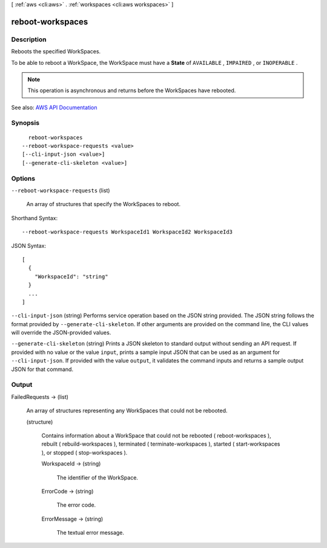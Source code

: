 [ :ref:`aws <cli:aws>` . :ref:`workspaces <cli:aws workspaces>` ]

.. _cli:aws workspaces reboot-workspaces:


*****************
reboot-workspaces
*****************



===========
Description
===========



Reboots the specified WorkSpaces.

 

To be able to reboot a WorkSpace, the WorkSpace must have a **State** of ``AVAILABLE`` , ``IMPAIRED`` , or ``INOPERABLE`` .

 

.. note::

   

  This operation is asynchronous and returns before the WorkSpaces have rebooted.

   



See also: `AWS API Documentation <https://docs.aws.amazon.com/goto/WebAPI/workspaces-2015-04-08/RebootWorkspaces>`_


========
Synopsis
========

::

    reboot-workspaces
  --reboot-workspace-requests <value>
  [--cli-input-json <value>]
  [--generate-cli-skeleton <value>]




=======
Options
=======

``--reboot-workspace-requests`` (list)


  An array of structures that specify the WorkSpaces to reboot.

  



Shorthand Syntax::

    --reboot-workspace-requests WorkspaceId1 WorkspaceId2 WorkspaceId3




JSON Syntax::

  [
    {
      "WorkspaceId": "string"
    }
    ...
  ]



``--cli-input-json`` (string)
Performs service operation based on the JSON string provided. The JSON string follows the format provided by ``--generate-cli-skeleton``. If other arguments are provided on the command line, the CLI values will override the JSON-provided values.

``--generate-cli-skeleton`` (string)
Prints a JSON skeleton to standard output without sending an API request. If provided with no value or the value ``input``, prints a sample input JSON that can be used as an argument for ``--cli-input-json``. If provided with the value ``output``, it validates the command inputs and returns a sample output JSON for that command.



======
Output
======

FailedRequests -> (list)

  

  An array of structures representing any WorkSpaces that could not be rebooted.

  

  (structure)

    

    Contains information about a WorkSpace that could not be rebooted ( reboot-workspaces ), rebuilt ( rebuild-workspaces ), terminated ( terminate-workspaces ), started ( start-workspaces ), or stopped ( stop-workspaces ).

    

    WorkspaceId -> (string)

      

      The identifier of the WorkSpace.

      

      

    ErrorCode -> (string)

      

      The error code.

      

      

    ErrorMessage -> (string)

      

      The textual error message.

      

      

    

  

